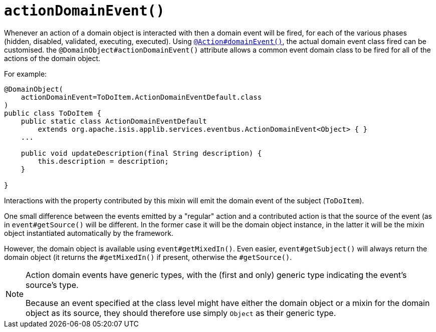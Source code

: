[[actionDomainEvent]]
= `actionDomainEvent()`
:Notice: Licensed to the Apache Software Foundation (ASF) under one or more contributor license agreements. See the NOTICE file distributed with this work for additional information regarding copyright ownership. The ASF licenses this file to you under the Apache License, Version 2.0 (the "License"); you may not use this file except in compliance with the License. You may obtain a copy of the License at. http://www.apache.org/licenses/LICENSE-2.0 . Unless required by applicable law or agreed to in writing, software distributed under the License is distributed on an "AS IS" BASIS, WITHOUT WARRANTIES OR  CONDITIONS OF ANY KIND, either express or implied. See the License for the specific language governing permissions and limitations under the License.
:page-partial:


Whenever an action of a domain object is interacted with then a domain event will be fired, for each of the various phases (hidden, disabled, validated, executing, executed).
Using xref:refguide:applib-ant:Action.adoc#domainEvent[`@Action#domainEvent()`], the actual domain event class fired can be customised.
the `@DomainObject#actionDomainEvent()` attribute allows a common event domain class to be fired for all of the actions of the domain object.

For example:

[source,java]
----
@DomainObject(
    actionDomainEvent=ToDoItem.ActionDomainEventDefault.class
)
public class ToDoItem {
    public static class ActionDomainEventDefault
        extends org.apache.isis.applib.services.eventbus.ActionDomainEvent<Object> { }
    ...

    public void updateDescription(final String description) {
        this.description = description;
    }

}
----


Interactions with the property contributed by this mixin will emit the domain event of the subject (`ToDoItem`).

One small difference between the events emitted by a "regular" action and a contributed action is that the source of the event (as in `event#getSource()` will be different.
In the former case it will be the domain object instance, in the latter it will be the mixin object instantiated automatically by the framework.

However, the domain object is available using `event#getMixedIn()`.
Even easier, `event#getSubject()` will always return the domain object (it returns the `#getMixedIn()` if present, otherwise the `#getSource()`.

[NOTE]
====
Action domain events have generic types, with the (first and only) generic type indicating the event's source's type.

Because an event specified at the class level might have either the domain object or a mixin for the domain object as its source, they should therefore use simply `Object` as their generic type.
====
